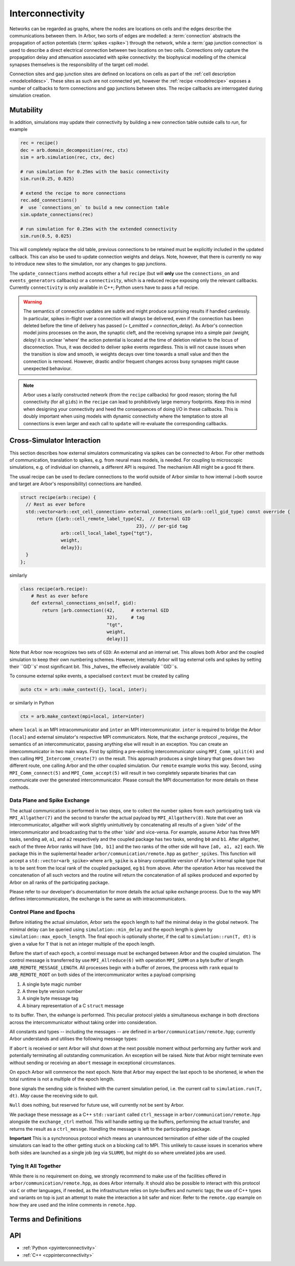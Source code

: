 .. _interconnectivity:

Interconnectivity
=================

Networks can be regarded as graphs, where the nodes are locations on cells and the edges
describe the communications between them. In Arbor, two sorts of edges are modelled: a
:term:`connection` abstracts the propagation of action potentials (:term:`spikes <spike>`)
through the network, while a :term:`gap junction connection` is used to describe a direct
electrical connection between two locations on two cells.
Connections only capture the propagation delay and attenuation associated with spike
connectivity: the biophysical modelling of the chemical synapses themselves is the
responsibility of the target cell model.

Connection sites and gap junction sites are defined on locations on cells as
part of the :ref:`cell description <modelcelldesc>`.
These sites as such are not connected yet, however the :ref:`recipe <modelrecipe>`
exposes a number of callbacks to form connections and gap junctions between sites.
The recipe callbacks are interrogated during simulation creation.

.. _interconnectivity-mut:

Mutability
----------

In addition, simulations may update their connectivity by building a new
connection table outside calls to `run`, for example

.. code-block:: python

    rec = recipe()
    dec = arb.domain_decomposition(rec, ctx)
    sim = arb.simulation(rec, ctx, dec)

    # run simulation for 0.25ms with the basic connectivity
    sim.run(0.25, 0.025)

    # extend the recipe to more connections
    rec.add_connections()
    #  use `connections_on` to build a new connection table
    sim.update_connections(rec)

    # run simulation for 0.25ms with the extended connectivity
    sim.run(0.5, 0.025)

This will completely replace the old table, previous connections to be retained
must be explicitly included in the updated callback. This can also be used to
update connection weights and delays. Note, however, that there is currently no
way to introduce new sites to the simulation, nor any changes to gap junctions.

The ``update_connections`` method accepts either a full ``recipe`` (but will
**only** use the ``connections_on`` and ``events_generators`` callbacks) or a
``connectivity``, which is a reduced recipe exposing only the relevant callbacks.
Currently ``connectivity`` is only available in C++; Python users have to pass a
full recipe.

.. warning::

   The semantics of connection updates are subtle and might produce surprising
   results if handled carelessly. In particular, spikes in-flight over a
   connection will *always* be delivered, even if the connection has been
   deleted before the time of delivery has passed (`= t_emitted +
   connection_delay`). As Arbor's connection model joins processes on the axon,
   the synaptic cleft, and the receiving synapse into a simple pair `(weight,
   delay)` it is unclear 'where' the action potential is located at the time of
   deletion relative to the locus of disconnection. Thus, it was decided to
   deliver spike events regardless. This is will not cause issues when the
   transition is slow and smooth, ie weights decays over time towards a small
   value and then the connection is removed. However, drastic and/or frequent
   changes across busy synapses might cause unexpected behaviour.

.. note::

   Arbor uses a lazily constructed network (from the ``recipe`` callbacks) for
   good reason; storing the full connectivity (for all ``gids``) in the
   ``recipe`` can lead to prohibitively large memory footprints. Keep this in
   mind when designing your connectivity and heed the consequences of doing I/O
   in these callbacks. This is doubly important when using models with dynamic
   connectivity where the temptation to store all connections is even larger and
   each call to ``update`` will re-evaluate the corresponding callbacks.

.. _interconnectivitycross:

Cross-Simulator Interaction
---------------------------

This section describes how external simulators communicating via spikes can be
connected to Arbor. For other methods of communication, translation to spikes,
e.g. from neural mass models, is needed. For coupling to microscopic
simulations, e.g. of individual ion channels, a different API is required. The
mechanism ABI might be a good fit there.

The usual recipe can be used to declare connections to the world outside of
Arbor similar to how internal (=both source and target are Arbor's
responsibility) connections are handled.

.. code-block:: c++

    struct recipe(arb::recipe) {
      // Rest as ever before
      std::vector<arb::ext_cell_connection> external_connections_on(arb::cell_gid_type) const override {
          return {{arb::cell_remote_label_type{42,  // External GID
                                               23}, // per-gid tag
                   arb::cell_local_label_type{"tgt"},
                   weight,
                   delay}};
      }
    };

similarly

.. code-block:: python

    class recipe(arb.recipe):
        # Rest as ever before
        def external_connections_on(self, gid):
            return [arb.connection((42,      # external GID
                                    32),     # tag
                                    "tgt",
                                    weight,
                                    delay)]]

Note that Arbor now recognizes two sets of ``GID``: An external and an internal
set. This allows both Arbor and the coupled simulation to keep their own
numbering schemes. However, internally Arbor will tag external cells and spikes
by setting their ``GID``s'  most significant bit. This _halves_ the effecively
available ``GID``s.

To consume external spike events, a specialised ``context`` must be created by
calling

.. code-block:: c++

    auto ctx = arb::make_context({}, local, inter);

or similarly in Python

.. code-block:: python

    ctx = arb.make_context(mpi=local, inter=inter)

where ``local`` is an MPI intracommunicator and ``inter`` an MPI
intercommunicator. ``inter`` is required to bridge the Arbor (``local``) and
external simulator's respective MPI communicators. Note, that the exchange
protocol _requires_ the semantics of an intercommunicator, passing anything else
will result in an exception. You can create an intercommunicator in two main
ways. First by splitting a pre-existing intercommunicator using
``MPI_Comm_split(4)`` and then calling ``MPI_Intercomm_create(7)`` on the
result. This approach produces a single binary that goes down two different
route, one calling Arbor and the other coupled simulation. Our ``remote``
example works this way. Second, using ``MPI_Comm_connect(5)`` and
``MPI_Comm_accept(5)`` will result in two completely separate binaries that can
communicate over the generated intercommunicator. Please consult the MPI
documentation for more details on these methods.

Data Plane and Spike Exchange
~~~~~~~~~~~~~~~~~~~~~~~~~~~~~

The actual communication is performed in two steps, one to collect the number
spikes from each participating task via ``MPI_Allgather(7)`` and the second to
transfer the actual payload by ``MPI_Allgatherv(8)``. Note that over an
intercommunicator, allgather will work slightly unintuitively by concatenating
all results of a given 'side' of the intercommunicator and broadcasting that to
the other 'side' and vice-versa. For example, assume Arbor has three MPI tasks,
sending ``a0``, ``a1``, and ``a2`` respectively and the coupled package has two
tasks, sending ``b0`` and ``b1``. After allgather, each of the three Arbor ranks
will have ``[b0, b1]`` and the two ranks of the other side will have ``[a0, a1,
a2]`` each. We package this in the suplemental header
``arbor/communication/remote.hpp`` as ``gather_spikes``. This function will
accept a ``std::vector<arb_spike>`` where ``arb_spike`` is a binary compatible
version of Arbor's internal spike type that is to be sent from the local rank of
the coupled packaged, eg ``b1`` from above. After the operation Arbor has
received the concatenation of all such vectors and the routine will return the
concatenation of all spikes produced and exported by Arbor on all ranks of the
participating package.

Please refer to our developer's documentation for more details the actual spike
exchange process. Due to the way MPI defines intercommunicators, the exchange is
the same as with intracommunicators.

Control Plane and Epochs
~~~~~~~~~~~~~~~~~~~~~~~~~~~~~

Before initiating the actual simulation, Arbor sets the ``epoch`` length to half
the minimal delay in the global network. The minimal delay can be queried using
``simulation::min_delay`` and the epoch length is given by
``simulation::max_epoch_length``. The final epoch is optionally shorter, if the
call to ``simulation::run(T, dt)`` is given a value for ``T`` that is not an
integer multiple of the epoch length.

Before the start of each ``epoch``, a control message must be exchanged between
Arbor and the coupled simulation. The control message is transferred by use
``MPI_Allreduce(6)`` with operation ``MPI_SUMM`` on a byte buffer of length
``ARB_REMOTE_MESSAGE_LENGTH``. All processes begin with a buffer of zeroes, the
process with ``rank`` equal to ``ARB_REMOTE_ROOT`` on both sides of the
intercommunicator writes a payload comprising

1. A single byte magic number
2. A three byte version number
3. A single byte message tag
4. A binary representation of a C ``struct`` message

to its buffer. Then, the exhange is performed. This peculiar protocol yields a
simultaneous exchange in both directions across the intercommunicator without
taking order into consideration.

All constants and types -- including the messages -- are defined in
``arbor/communication/remote.hpp``; currently Arbor understands and utilises the
following message types:

If ``abort`` is received or sent Arbor will shut down at the next possible
moment without performing any further work and potentially terminating all
outstanding communication. An exception will be raised. Note that Arbor might
terminate even without sending or receiving an ``abort`` message in exceptional
circumstances.

On ``epoch`` Arbor will commence the next epoch. Note that Arbor may expect the
last epoch to be shortened, ie when the total runtime is not a multiple of the
epoch length.

``Done`` signals the sending side is finished with the current simulation
period, i.e. the current call to ``simulation.run(T, dt)``. *May* cause the
receiving side to quit.

``Null`` does nothing, but reserved for future use, will currently not be sent
by Arbor.

We package these messsage as a C++ ``std::variant`` called ``ctrl_message`` in
``arbor/communication/remote.hpp`` alongside the ``exchange_ctrl`` method. This
will handle setting up the buffers, performing the actual transfer, and returns
the result as a ``ctrl_messge``. Handling the message is left to the
participating package.

**Important** This is a synchronous protocol which means an unannounced
termination of either side of the coupled simulators can lead to the other
getting stuck on a blocking call to MPI. This unlikely to cause issues in
scenarios where both sides are launched as a single job (eg via ``SLURM``), but
might do so where unrelated jobs are used.

Tying It All Together
~~~~~~~~~~~~~~~~~~~~~~~~~~~~~

While there is no requirement on doing, we strongly recommend to make use of the
facilities offered in ``arbor/communication/remote.hpp``, as does Arbor
internally. It should also be possible to interact with this protocol via ``C``
or other languages, if needed, as the infrastructure relies on byte-buffers and
numeric tags; the use of C++ types and variants on top is just an attempt to
make the interaction a bit safer and nicer. Refer to the ``remote.cpp`` example
on how they are used and the inline comments in ``remote.hpp``.

Terms and Definitions
---------------------

.. _modelconnections:

.. glossary::

   connection
      Connections implement chemical synapses between **source** and **target** cells and are characterized
      by having a transmission delay.

      Connections in Arbor are defined in two steps:

      1. Create labeled **source** and **target** on two separate cells as part of their
         :ref:`cell descriptions <modelcelldesc>` in the :ref:`recipe <modelrecipe>`. Sources typically
         generate spikes. Targets are typically synapses with associated biophysical model descriptions.
         Each labeled group of sources or targets may contain multiple items on possibly multiple locations
         on the cell.
      2. Declare the connection in the recipe *on the target cell*:  from a source identified using
         a :gen:`global_label`; a target identified using a :gen:`local_label` (:gen:`gid` of target is
         the argument of the recipe method); a connection delay and a connection weight.

         .. code-block:: python

             def connections_on(self, gid):
                 if gid + 1 < self.num_cells():
                     return [arbor.connection((gid + 1, "spike-source"), "synapse", weight, delay)]
                 else:
                     return []

   spike
   action potential
      Spikes travel over :term:`connections <connection>`. In a synapse, they generate an event.

   threshold detector
      :ref:`Placed <cablecell-place>` on a cell. Possible source of a connection.
      Detects crossing of a fixed threshold and generates corresponding events.
      Also used to record spikes for analysis. See :ref:`here
      <cablecell-threshold-detectors>` for more information.

   spike source cell
      Artificial cell to generate spikes on a given schedule, see :ref:`spike cell <spikecell>`.

   recording
      By default, spikes are used for communication, but not stored for analysis,
      however, :ref:`simulation <modelsimulation>` objects can be instructed to record spikes.

   event
      In a synapse :term:`spikes <spike>` generate events, which constitute stimulation of the synapse
      mechanism and the transmission of a signal. A synapse may receive events directly from an
      :term:`event generator`.

   event generator
      Externally stimulate a synapse. Events can be delivered on a schedule.
      See :py:class:`arbor.event_generator` for details.

.. _modelgapjunctions:

.. glossary::

   gap junction connection
      Gap junctions represent electrical synapses where transmission between cells is bidirectional and direct.
      They are modelled as a conductance between two **gap junction sites** on two cells.

      Similarly to `Connections`, Gap Junctions in Arbor are defined in two steps:

      1. Create labeled **gap junction sites** on two separate cells as part of
         their :ref:`cell descriptions <modelcelldesc>` in the :ref:`recipe
         <modelrecipe>`. Each labeled group of gap junctions may contain multiple
         items on possibly multiple locations on the cell.
      2. Declare the Gap Junction connections in the recipe *on the local cell*:
         from a peer **gap junction site** identified using a
         :gen:`global_label`; to a local **gap junction site** identified using
         a :gen:`local_label` (:gen:`gid` of the site is implicitly known); and
         a unit-less connection weight. Two of these connections are needed, on
         each of the peer and local cells. The callback `gap_junctions_on`
         returns a list of these items, eg

         .. code-block:: python

             def gap_junctions_on(self, gid):
                 n = self.num_cells
                 if gid + 1 < n and gid > 0:
                     return [arbor.gap_junction_connection((gid + 1, "gj"), "gj", weight),
                             arbor.gap_junction_connection((gid - 1, "gj"), "gj", weight),]
                 elif gid + 1 < n:
                     return [arbor.gap_junction_connection((gid + 1, "gj"), "gj", weight),]
                 if gid > 0:
                     return [arbor.gap_junction_connection((gid - 1, "gj"), "gj", weight),]
                 else:
                     return []

         Note that gap junction connections are symmetrical and thus the above
         example generates two connections, one incoming and one outgoing.

   .. Note::
      Only cable cells support gap junctions as of now.

API
---

* :ref:`Python <pyinterconnectivity>`
* :ref:`C++ <cppinterconnectivity>`
